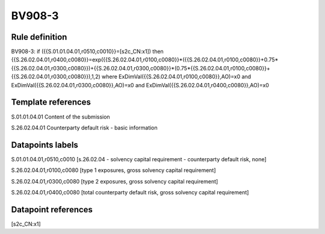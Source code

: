 =======
BV908-3
=======

Rule definition
---------------

BV908-3: if ({{S.01.01.04.01,r0510,c0010}}=[s2c_CN:x1]) then {{S.26.02.04.01,r0400,c0080}}=exp({{S.26.02.04.01,r0100,c0080}}*({{S.26.02.04.01,r0100,c0080}}+0.75*{{S.26.02.04.01,r0300,c0080}})+{{S.26.02.04.01,r0300,c0080}}*(0.75*{{S.26.02.04.01,r0100,c0080}}+{{S.26.02.04.01,r0300,c0080}}),1,2) where ExDimVal({{S.26.02.04.01,r0100,c0080}},AO)=x0 and ExDimVal({{S.26.02.04.01,r0300,c0080}},AO)=x0 and ExDimVal({{S.26.02.04.01,r0400,c0080}},AO)=x0


Template references
-------------------

S.01.01.04.01 Content of the submission

S.26.02.04.01 Counterparty default risk - basic information


Datapoints labels
-----------------

S.01.01.04.01,r0510,c0010 [s.26.02.04 - solvency capital requirement - counterparty default risk, none]

S.26.02.04.01,r0100,c0080 [type 1 exposures, gross solvency capital requirement]

S.26.02.04.01,r0300,c0080 [type 2 exposures, gross solvency capital requirement]

S.26.02.04.01,r0400,c0080 [total counterparty default risk, gross solvency capital requirement]



Datapoint references
--------------------

[s2c_CN:x1]